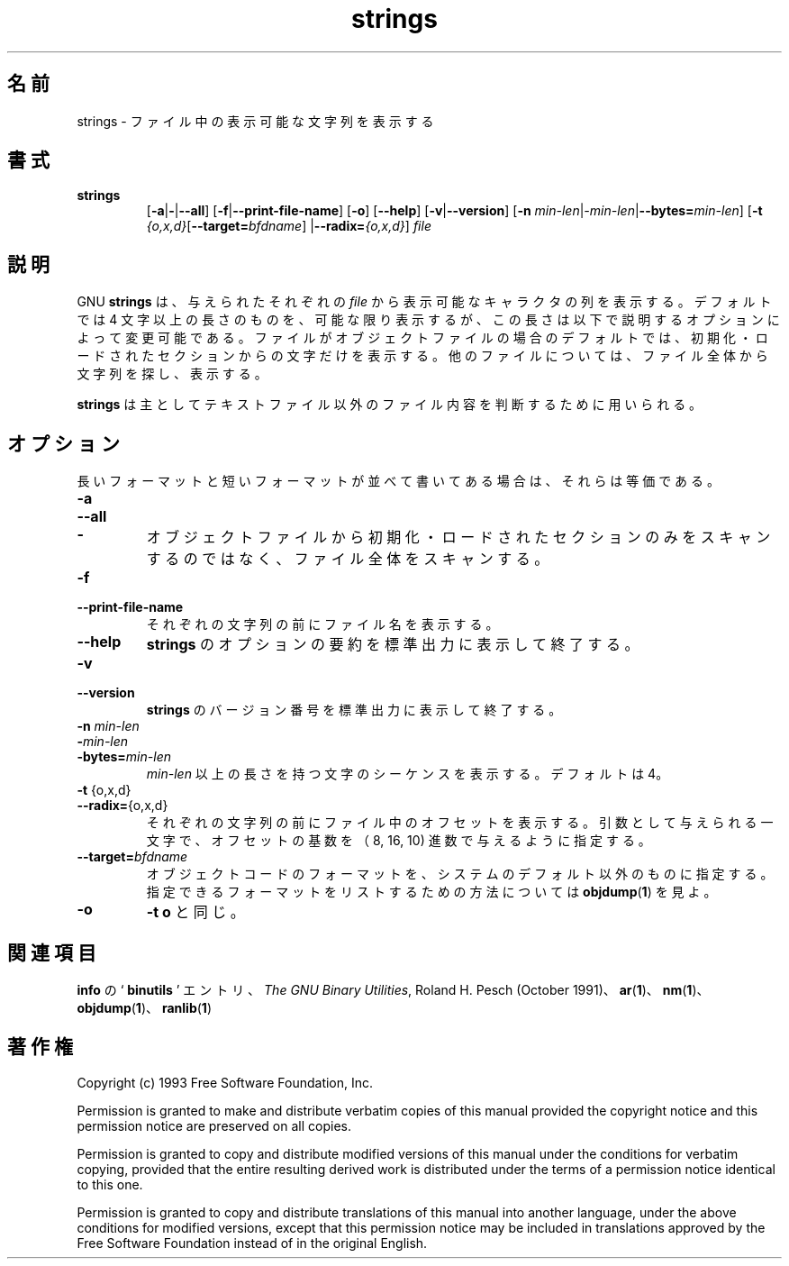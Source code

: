 .\" Copyright (c) 1993 Free Software Foundation
.\" See section COPYING for conditions for redistribution
.\"
.\" Japanese Version Copyright (c) 1997 NAKANO Takeo all rights reserved.
.\" Translated Wed Dec 24 1997 by NAKANO Takeo <nakano@@apm.seikei.ac.jp>
.\"
.TH strings 1 "25 June 1993" "cygnus support" "GNU Development Tools"
.de BP
.sp
.ti \-.2i
\(**
..

.\"O .SH NAME
.\"O strings \- print the strings of printable characters in files
.SH 名前
strings \- ファイル中の表示可能な文字列を表示する

.\"O .SH SYNOPSIS
.SH 書式
.hy 0
.na
.TP
.B strings
.RB "[\|" \-a | \-\c
.RB | \-\-all "\|]" 
.RB "[\|" \-f | \-\-print\-file\-name "\|]"
.RB "[\|" \-o "\|]" 
.RB "[\|" \-\-help "\|]" 
.RB "[\|" \-v | \-\-version "\|]"  
.RB "[\|" \-n
.I min\-len\c
.RI | \-min\-len\c
.RB | "\-\-bytes="\c
.I min\-len\c
\&\|]
.RB "[\|" \-t
.I {o,x,d}\c
.RB "[\|" "\-\-target=\fIbfdname" "\|]"
.RB | "\-\-radix="\c
.I {o,x,d}\c
\&\|]
.I file\c
.ad b
.hy 1
.\"O .SH DESCRIPTION
.SH 説明
.\"O For each
.\"O .I file
.\"O given, GNU \c
.\"O .B strings
.\"O prints the printable character sequences that are at least 4
.\"O characters long (or the number given with the options below) and are
.\"O followed by an unprintable character.  By default, it only prints the
.\"O strings from the initialized and loaded sections of object files; for
.\"O other types of files, it prints the strings from the whole file.
GNU
.B strings
は、与えられたそれぞれの
.I file
から表示可能なキャラクタの列を表示する。デフォルトでは 4 文字以上の長
さのものを、可能な限り表示するが、この長さは以下で説明するオプションに
よって変更可能である。ファイルがオブジェクトファイルの場合のデフォルト
では、初期化・ロードされたセクションからの文字だけを表示する。他のファ
イルについては、ファイル全体から文字列を探し、表示する。

.PP
.\"O .B strings
.\"O is mainly useful for determining the contents of non-text files.
.B strings
は主としてテキストファイル以外のファイル内容を判断するために用いられる。

.\"O .SH OPTIONS
.SH オプション
.\"O The long and short forms of options, shown here as alternatives, are
.\"O equivalent.
長いフォーマットと短いフォーマットが並べて書いてある場合は、それらは等
価である。

.TP
.B \-a
.TP
.B \-\-all
.TP
.B \-
.\"O Do not scan only the initialized and loaded sections of object files;
.\"O scan the whole files.
オブジェクトファイルから初期化・ロードされたセクションのみをスキャンす
るのではなく、ファイル全体をスキャンする。

.TP
.B \-f
.TP
.B \-\-print\-file\-name
.\"O Print the name of the file before each string.
それぞれの文字列の前にファイル名を表示する。

.TP
.B \-\-help
.\"O Print a summary of the options to
.\"O .B strings
.\"O on the standard output and exit.
.B strings
のオプションの要約を標準出力に表示して終了する。

.TP
.B \-v
.TP
.B \-\-version
.\"O Print the version number
.\"O of
.\"O .B strings
.\"O on the standard output and exit.
.B strings
のバージョン番号を標準出力に表示して終了する。

.TP
.B "\-n \fImin\-len\fP"
.TP
.B "\-\fImin\-len\fP"
.TP
.B "\-bytes=\fImin\-len\fP"
.\"O Print sequences of characters that are at least
.\"O .I min\-len
.\"O characters long, instead of the default 4.
.I min\-len
以上の長さを持つ文字のシーケンスを表示する。デフォルトは 4。

.TP
.BR "\-t " {o,x,d}
.TP
.BR "\-\-radix=" {o,x,d}
.\"O Print the offset within the file before each string.  The single
.\"O character argument specifies the radix of the offset\(emoctal,
.\"O hexadecimal, or decimal.
それぞれの文字列の前にファイル中のオフセットを表示する。引数として与え
られる一文字で、オフセットの基数を （8, 16, 10) 進数で与えるように指定
する。

.TP
.BI "\-\-target=" "bfdname"
.\"O Specify an object code format other than your system's default format.
.\"O See 
.\"O .BR objdump ( 1 ),
.\"O for information on listing available formats.
オブジェクトコードのフォーマットを、システムのデフォルト以外のものに指
定する。指定できるフォーマットをリストするための方法については
.BR objdump ( 1 )
を見よ。

.TP
.B \-o
.\"O Like
.\"O .BR "\-t o" .
.B \-t o
と同じ。

.PP

.\"O .SH "SEE ALSO"
.SH 関連項目
.\"O .RB "`\|" binutils "\|'"
.\"O entry in 
.\"O .B
.\"O info\c
.\"O \&; 
.\"O .I
.\"O The GNU Binary Utilities\c
.\"O \&, Roland H. Pesch (October 1991);
.\"O .BR ar ( 1 ),
.\"O .BR nm ( 1 ),
.\"O .BR objdump ( 1 ),
.\"O .BR ranlib ( 1 ).
.B info
の `\fB binutils \fP' エントリ、
.IR "The GNU Binary Utilities" ,
Roland H. Pesch (October 1991)、
.BR ar "(" 1 ")、"
.BR nm "(" 1 ")、"
.BR objdump "(" 1 ")、"
.BR ranlib "(" 1 ")"

.\"O .SH COPYING
.SH 著作権
Copyright (c) 1993 Free Software Foundation, Inc.
.PP
Permission is granted to make and distribute verbatim copies of
this manual provided the copyright notice and this permission notice
are preserved on all copies.
.PP
Permission is granted to copy and distribute modified versions of this
manual under the conditions for verbatim copying, provided that the
entire resulting derived work is distributed under the terms of a
permission notice identical to this one.
.PP
Permission is granted to copy and distribute translations of this
manual into another language, under the above conditions for modified
versions, except that this permission notice may be included in
translations approved by the Free Software Foundation instead of in
the original English.
